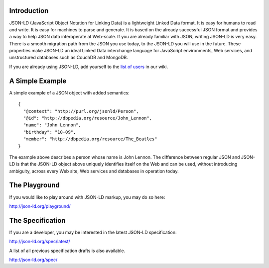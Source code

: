 Introduction
------------

JSON-LD (JavaScript Object Notation for Linking Data) is a lightweight Linked
Data format. It is easy for humans to read and write. It is easy for machines
to parse and generate. It is based on the already successful JSON format and
provides a way to help JSON data interoperate at Web-scale. If you are already
familiar with JSON, writing JSON-LD is very easy. There is a smooth migration
path from the JSON you use today, to the JSON-LD you will use in the future.
These properties make JSON-LD an ideal Linked Data interchange language for
JavaScript environments, Web services, and unstructured databases such as
CouchDB and MongoDB.

If you are already using JSON-LD, add yourself to the `list of users`_ in our wiki.


A Simple Example
----------------

A simple example of a JSON object with added semantics::

 {
   "@context": "http://purl.org/jsonld/Person",
   "@id": "http://dbpedia.org/resource/John_Lennon",
   "name": "John Lennon",
   "birthday": "10-09",
   "member": "http://dbpedia.org/resource/The_Beatles"
 }

The example above describes a person whose name is John Lennon. The difference
between regular JSON and JSON-LD is that the JSON-LD object above uniquely
identifies itself on the Web and can be used, without introducing ambiguity,
across every Web site, Web services and databases in operation today.

The Playground
--------------

If you would like to play around with JSON-LD markup, you may do so here:

http://json-ld.org/playground/

The Specification
-----------------

If you are a developer, you may be interested in the latest JSON-LD specification:

http://json-ld.org/spec/latest/

A list of all previous specification drafts is also available.

http://json-ld.org/spec/

.. _list of users: https://github.com/json-ld/json-ld.org/wiki/Users-of-JSON-LD